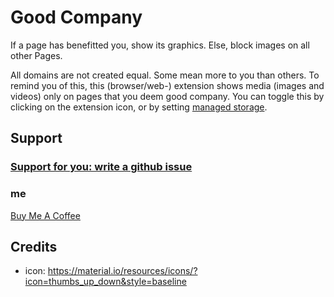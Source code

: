 * Good Company
If a page has benefitted you, show its graphics.
Else, block images on all other Pages.

All domains are not created equal. Some mean more to you than
others. To remind you of this, this (browser/web-) extension shows
media (images and videos) only on pages that you deem good
company. You can toggle this by clicking on the extension icon, or by
setting [[./meta/all.json][managed storage]].
** Support
*** [[../../issues][Support for you: write a github issue]]
*** me
[[https://www.buymeacoffee.com/serving][Buy Me A Coffee]]
#+begin_html
<a href="https://www.buymeacoffee.com/serving" target="_blank"><img src="https://cdn.buymeacoffee.com/buttons/v2/default-green.png" alt="Buy Me A Coffee" style="height: 60px !important;width: 217px !important;" ></a>
#+end_html
** Credits
- icon: https://material.io/resources/icons/?icon=thumbs_up_down&style=baseline
